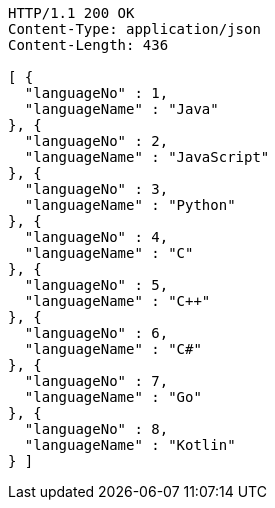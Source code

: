[source,http,options="nowrap"]
----
HTTP/1.1 200 OK
Content-Type: application/json
Content-Length: 436

[ {
  "languageNo" : 1,
  "languageName" : "Java"
}, {
  "languageNo" : 2,
  "languageName" : "JavaScript"
}, {
  "languageNo" : 3,
  "languageName" : "Python"
}, {
  "languageNo" : 4,
  "languageName" : "C"
}, {
  "languageNo" : 5,
  "languageName" : "C++"
}, {
  "languageNo" : 6,
  "languageName" : "C#"
}, {
  "languageNo" : 7,
  "languageName" : "Go"
}, {
  "languageNo" : 8,
  "languageName" : "Kotlin"
} ]
----